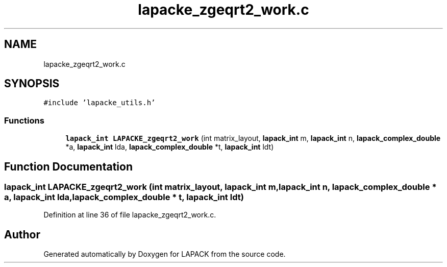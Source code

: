 .TH "lapacke_zgeqrt2_work.c" 3 "Tue Nov 14 2017" "Version 3.8.0" "LAPACK" \" -*- nroff -*-
.ad l
.nh
.SH NAME
lapacke_zgeqrt2_work.c
.SH SYNOPSIS
.br
.PP
\fC#include 'lapacke_utils\&.h'\fP
.br

.SS "Functions"

.in +1c
.ti -1c
.RI "\fBlapack_int\fP \fBLAPACKE_zgeqrt2_work\fP (int matrix_layout, \fBlapack_int\fP m, \fBlapack_int\fP n, \fBlapack_complex_double\fP *a, \fBlapack_int\fP lda, \fBlapack_complex_double\fP *t, \fBlapack_int\fP ldt)"
.br
.in -1c
.SH "Function Documentation"
.PP 
.SS "\fBlapack_int\fP LAPACKE_zgeqrt2_work (int matrix_layout, \fBlapack_int\fP m, \fBlapack_int\fP n, \fBlapack_complex_double\fP * a, \fBlapack_int\fP lda, \fBlapack_complex_double\fP * t, \fBlapack_int\fP ldt)"

.PP
Definition at line 36 of file lapacke_zgeqrt2_work\&.c\&.
.SH "Author"
.PP 
Generated automatically by Doxygen for LAPACK from the source code\&.
